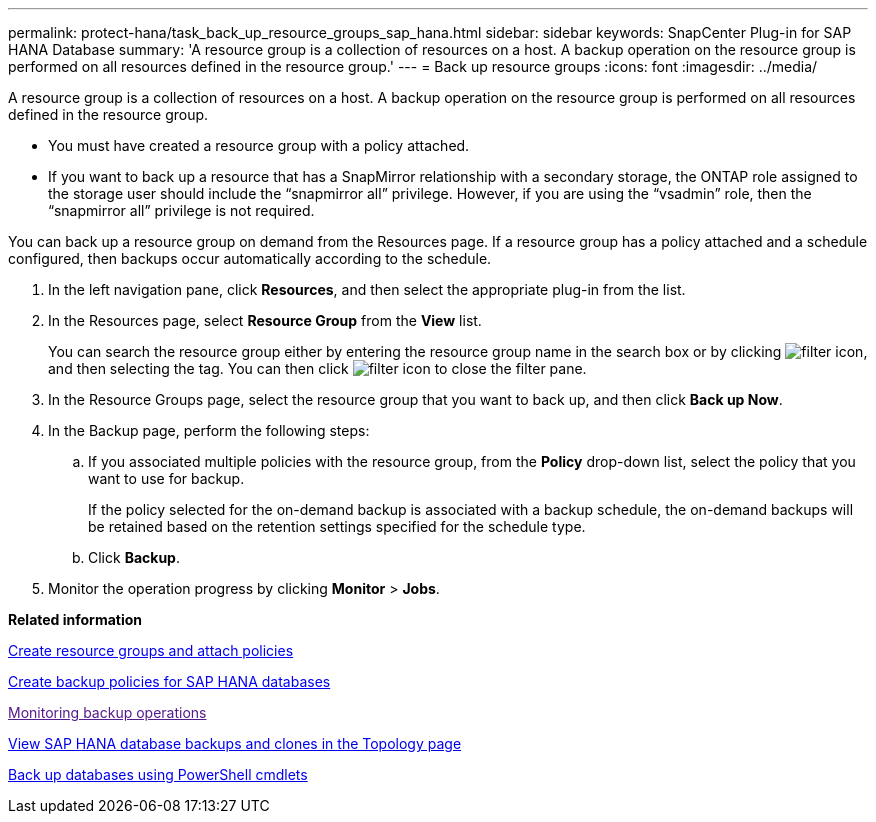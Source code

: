 ---
permalink: protect-hana/task_back_up_resource_groups_sap_hana.html
sidebar: sidebar
keywords: SnapCenter Plug-in for SAP HANA Database
summary: 'A resource group is a collection of resources on a host. A backup operation on the resource group is performed on all resources defined in the resource group.'
---
= Back up resource groups
:icons: font
:imagesdir: ../media/

[.lead]
A resource group is a collection of resources on a host. A backup operation on the resource group is performed on all resources defined in the resource group.

* You must have created a resource group with a policy attached.
* If you want to back up a resource that has a SnapMirror relationship with a secondary storage, the ONTAP role assigned to the storage user should include the "`snapmirror all`" privilege. However, if you are using the "`vsadmin`" role, then the "`snapmirror all`" privilege is not required.

You can back up a resource group on demand from the Resources page. If a resource group has a policy attached and a schedule configured, then backups occur automatically according to the schedule.

. In the left navigation pane, click *Resources*, and then select the appropriate plug-in from the list.
. In the Resources page, select *Resource Group* from the *View* list.
+
You can search the resource group either by entering the resource group name in the search box or by clicking image:../media/filter_icon.gif[], and then selecting the tag. You can then click image:../media/filter_icon.gif[] to close the filter pane.

. In the Resource Groups page, select the resource group that you want to back up, and then click *Back up Now*.
. In the Backup page, perform the following steps:
 .. If you associated multiple policies with the resource group, from the *Policy* drop-down list, select the policy that you want to use for backup.
+
If the policy selected for the on-demand backup is associated with a backup schedule, the on-demand backups will be retained based on the retention settings specified for the schedule type.

 .. Click *Backup*.
. Monitor the operation progress by clicking *Monitor* > *Jobs*.

*Related information*

xref:task_create_resource_groups_and_attach_policies.adoc[Create resource groups and attach policies]

xref:task_create_backup_policies_for_sap_hana_databases.adoc[Create backup policies for SAP HANA databases]

link:[Monitoring backup operations]

xref:task_view_sap_hana_database_backups_and_clones_in_the_topology_page_sap_hana.adoc[View SAP HANA database backups and clones in the Topology page]

xref:task_back_up_databases_using_powershell_cmdlets_sap_hana.adoc[Back up databases using PowerShell cmdlets]
